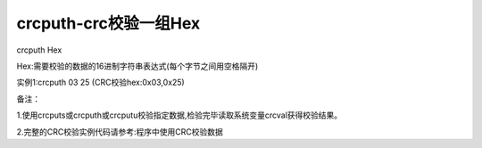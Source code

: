 crcputh-crc校验一组Hex
===============================================================

crcputh Hex

Hex:需要校验的数据的16进制字符串表达式(每个字节之间用空格隔开)

实例1:crcputh 03 25      (CRC校验hex:0x03,0x25)

备注：

1.使用crcputs或crcputh或crcputu校验指定数据,检验完毕读取系统变量crcval获得校验结果。

2.完整的CRC校验实例代码请参考:程序中使用CRC校验数据